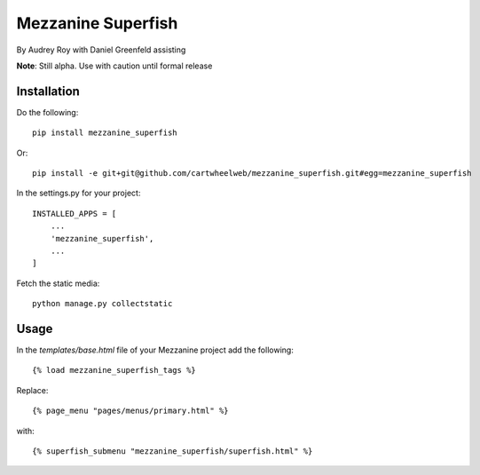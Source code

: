 ===================
Mezzanine Superfish
===================

By Audrey Roy with Daniel Greenfeld assisting

**Note**: Still alpha. Use with caution until formal release

Installation
============

Do the following::

    pip install mezzanine_superfish
    
Or::

    pip install -e git+git@github.com/cartwheelweb/mezzanine_superfish.git#egg=mezzanine_superfish

In the settings.py for your project::

    INSTALLED_APPS = [
        ...
        'mezzanine_superfish',
        ...
    ]

Fetch the static media::

    python manage.py collectstatic


Usage
=====

In the `templates/base.html` file of your Mezzanine project add the following::

    {% load mezzanine_superfish_tags %}

Replace::

    {% page_menu "pages/menus/primary.html" %}
    
with::

    {% superfish_submenu "mezzanine_superfish/superfish.html" %}
